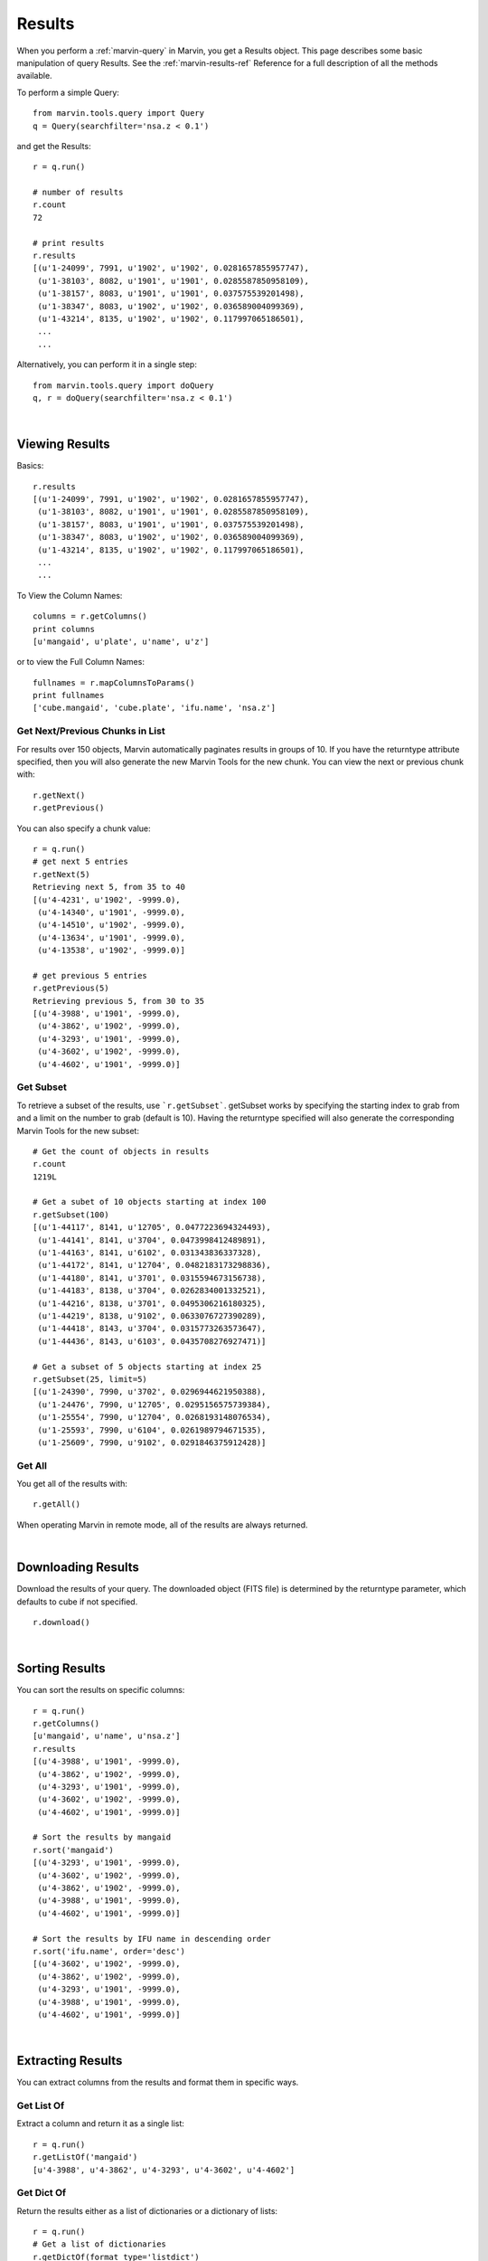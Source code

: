 
.. _marvin-results:

Results
=======

When you perform a :ref:`marvin-query` in Marvin, you get a Results object.  This page describes some basic manipulation of query Results.  See the :ref:`marvin-results-ref` Reference for a full description of all the methods available.

To perform a simple Query::

    from marvin.tools.query import Query
    q = Query(searchfilter='nsa.z < 0.1')

and get the Results::

    r = q.run()

    # number of results
    r.count
    72

    # print results
    r.results
    [(u'1-24099', 7991, u'1902', u'1902', 0.0281657855957747),
     (u'1-38103', 8082, u'1901', u'1901', 0.0285587850958109),
     (u'1-38157', 8083, u'1901', u'1901', 0.037575539201498),
     (u'1-38347', 8083, u'1902', u'1902', 0.036589004099369),
     (u'1-43214', 8135, u'1902', u'1902', 0.117997065186501),
     ...
     ...

.. _marvin-results-singlestep

Alternatively, you can perform it in a single step::

    from marvin.tools.query import doQuery
    q, r = doQuery(searchfilter='nsa.z < 0.1')

|

Viewing Results
---------------
Basics::

    r.results
    [(u'1-24099', 7991, u'1902', u'1902', 0.0281657855957747),
     (u'1-38103', 8082, u'1901', u'1901', 0.0285587850958109),
     (u'1-38157', 8083, u'1901', u'1901', 0.037575539201498),
     (u'1-38347', 8083, u'1902', u'1902', 0.036589004099369),
     (u'1-43214', 8135, u'1902', u'1902', 0.117997065186501),
     ...
     ...

To View the Column Names::

    columns = r.getColumns()
    print columns
    [u'mangaid', u'plate', u'name', u'z']

or to view the Full Column Names::

    fullnames = r.mapColumnsToParams()
    print fullnames
    ['cube.mangaid', 'cube.plate', 'ifu.name', 'nsa.z']

Get Next/Previous Chunks in List
^^^^^^^^^^^^^^^^^^^^^^^^^^^^^^^^
For results over 150 objects, Marvin automatically paginates results in groups of 10. If you have the returntype attribute
specified, then you will also generate the new Marvin Tools for the new chunk.  You can view the next or previous chunk with::

    r.getNext()
    r.getPrevious()

You can also specify a chunk value::

    r = q.run()
    # get next 5 entries
    r.getNext(5)
    Retrieving next 5, from 35 to 40
    [(u'4-4231', u'1902', -9999.0),
     (u'4-14340', u'1901', -9999.0),
     (u'4-14510', u'1902', -9999.0),
     (u'4-13634', u'1901', -9999.0),
     (u'4-13538', u'1902', -9999.0)]

    # get previous 5 entries
    r.getPrevious(5)
    Retrieving previous 5, from 30 to 35
    [(u'4-3988', u'1901', -9999.0),
     (u'4-3862', u'1902', -9999.0),
     (u'4-3293', u'1901', -9999.0),
     (u'4-3602', u'1902', -9999.0),
     (u'4-4602', u'1901', -9999.0)]

Get Subset
^^^^^^^^^^
To retrieve a subset of the results, use ```r.getSubset```.  getSubset works by specifying the starting index to grab from and a limit
on the number to grab (default is 10).  Having the returntype specified will also generate the corresponding Marvin Tools for the new
subset::

    # Get the count of objects in results
    r.count
    1219L

    # Get a subet of 10 objects starting at index 100
    r.getSubset(100)
    [(u'1-44117', 8141, u'12705', 0.0477223694324493),
     (u'1-44141', 8141, u'3704', 0.0473998412489891),
     (u'1-44163', 8141, u'6102', 0.031343836337328),
     (u'1-44172', 8141, u'12704', 0.0482183173298836),
     (u'1-44180', 8141, u'3701', 0.0315594673156738),
     (u'1-44183', 8138, u'3704', 0.0262834001332521),
     (u'1-44216', 8138, u'3701', 0.0495306216180325),
     (u'1-44219', 8138, u'9102', 0.0633076727390289),
     (u'1-44418', 8143, u'3704', 0.0315773263573647),
     (u'1-44436', 8143, u'6103', 0.0435708276927471)]

    # Get a subset of 5 objects starting at index 25
    r.getSubset(25, limit=5)
    [(u'1-24390', 7990, u'3702', 0.0296944621950388),
     (u'1-24476', 7990, u'12705', 0.0295156575739384),
     (u'1-25554', 7990, u'12704', 0.0268193148076534),
     (u'1-25593', 7990, u'6104', 0.0261989794671535),
     (u'1-25609', 7990, u'9102', 0.0291846375912428)]

Get All
^^^^^^^
You get all of the results with::

    r.getAll()

When operating Marvin in remote mode, all of the results are always returned.

|

.. _marvin-results-downlaod:

Downloading Results
-------------------

Download the results of your query.  The downloaded object (FITS file) is determined by the returntype parameter, which defaults to cube if not specified.

::

    r.download()

|

.. _marvin-results-sort:

Sorting Results
---------------
You can sort the results on specific columns::

    r = q.run()
    r.getColumns()
    [u'mangaid', u'name', u'nsa.z']
    r.results
    [(u'4-3988', u'1901', -9999.0),
     (u'4-3862', u'1902', -9999.0),
     (u'4-3293', u'1901', -9999.0),
     (u'4-3602', u'1902', -9999.0),
     (u'4-4602', u'1901', -9999.0)]

    # Sort the results by mangaid
    r.sort('mangaid')
    [(u'4-3293', u'1901', -9999.0),
     (u'4-3602', u'1902', -9999.0),
     (u'4-3862', u'1902', -9999.0),
     (u'4-3988', u'1901', -9999.0),
     (u'4-4602', u'1901', -9999.0)]

    # Sort the results by IFU name in descending order
    r.sort('ifu.name', order='desc')
    [(u'4-3602', u'1902', -9999.0),
     (u'4-3862', u'1902', -9999.0),
     (u'4-3293', u'1901', -9999.0),
     (u'4-3988', u'1901', -9999.0),
     (u'4-4602', u'1901', -9999.0)]


|

.. _marvin-results-extract:

Extracting Results
------------------
You can extract columns from the results and format them in specific ways.

Get List Of
^^^^^^^^^^^
Extract a column and return it as a single list::

    r = q.run()
    r.getListOf('mangaid')
    [u'4-3988', u'4-3862', u'4-3293', u'4-3602', u'4-4602']

Get Dict Of
^^^^^^^^^^^
Return the results either as a list of dictionaries or a dictionary of lists::

    r = q.run()
    # Get a list of dictionaries
    r.getDictOf(format_type='listdict')
    [{'cube.mangaid': u'4-3988', 'ifu.name': u'1901', 'nsa.z': -9999.0},
     {'cube.mangaid': u'4-3862', 'ifu.name': u'1902', 'nsa.z': -9999.0},
     {'cube.mangaid': u'4-3293', 'ifu.name': u'1901', 'nsa.z': -9999.0},
     {'cube.mangaid': u'4-3602', 'ifu.name': u'1902', 'nsa.z': -9999.0},
     {'cube.mangaid': u'4-4602', 'ifu.name': u'1901', 'nsa.z': -9999.0}]

    # Get a dictionary of lists
    r.getDictOf(format_type='dictlist')
    {'cube.mangaid': [u'4-3988', u'4-3862', u'4-3293', u'4-3602', u'4-4602'],
     'ifu.name': [u'1901', u'1902', u'1901', u'1902', u'1901'],
     'nsa.z': [-9999.0, -9999.0, -9999.0, -9999.0, -9999.0]}

    # Get a dictionary of only one parameter
    r.getDictOf('mangaid')
    [{'cube.mangaid': u'4-3988'},
     {'cube.mangaid': u'4-3862'},
     {'cube.mangaid': u'4-3293'},
     {'cube.mangaid': u'4-3602'},
     {'cube.mangaid': u'4-4602'}]

|

.. _marvin-results-convert:

Converting Your Results
-----------------------
You can convert your results to a variety of forms.

To Marvin Tool
^^^^^^^^^^^^^^
You can convert directly to Marvin Tools objects.  Available objects are Cube, Spaxel, RSS, and MAPS.  To successfully convert to
a particular Marvin object, the results must contain the minimum default information needed to uniquely create that object.  The new
Tools are stored in a separate Results attribute called 'objects'.

For example, a Cube object needs at least a plate-IFU, or manga-id.  A Spaxel needs a plate-IFU or manga-ID, and a X and Y position.

::

    r = q.run()
    r.results
    [NamedTuple(mangaid=u'14-12', name=u'1901', nsa.z=-9999.0),
     NamedTuple(mangaid=u'14-13', name=u'1902', nsa.z=-9999.0),
     NamedTuple(mangaid=u'27-134', name=u'1901', nsa.z=-9999.0),
     NamedTuple(mangaid=u'27-100', name=u'1902', nsa.z=-9999.0),
     NamedTuple(mangaid=u'27-762', name=u'1901', nsa.z=-9999.0)]

    # convert results to Marvin Cube tools
    r.convertToTool('cube')
    r.objects
    [<Marvin Cube (plateifu='7444-1901', mode='remote', data_origin='api')>,
     <Marvin Cube (plateifu='7444-1902', mode='remote', data_origin='api')>,
     <Marvin Cube (plateifu='7995-1901', mode='remote', data_origin='api')>,
     <Marvin Cube (plateifu='7995-1902', mode='remote', data_origin='api')>,
     <Marvin Cube (plateifu='8000-1901', mode='remote', data_origin='api')>]

To Astropy Table
^^^^^^^^^^^^^^^^
::

    r = q.run()
    r.toTable()
    <Table length=5>
    mangaid    name   nsa.z
    unicode6 unicode4   float64
    -------- -------- ------------
      4-3602     1902      -9999.0
      4-3862     1902      -9999.0
      4-3293     1901      -9999.0
      4-3988     1901      -9999.0
      4-4602     1901      -9999.0


To JSON object
^^^^^^^^^^^^^^
::

    r = q.run()
    r.toJson()
    '[["4-3602", "1902", -9999.0], ["4-3862", "1902", -9999.0], ["4-3293", "1901", -9999.0],
      ["4-3988", "1901", -9999.0], ["4-4602", "1901", -9999.0]]'


|
